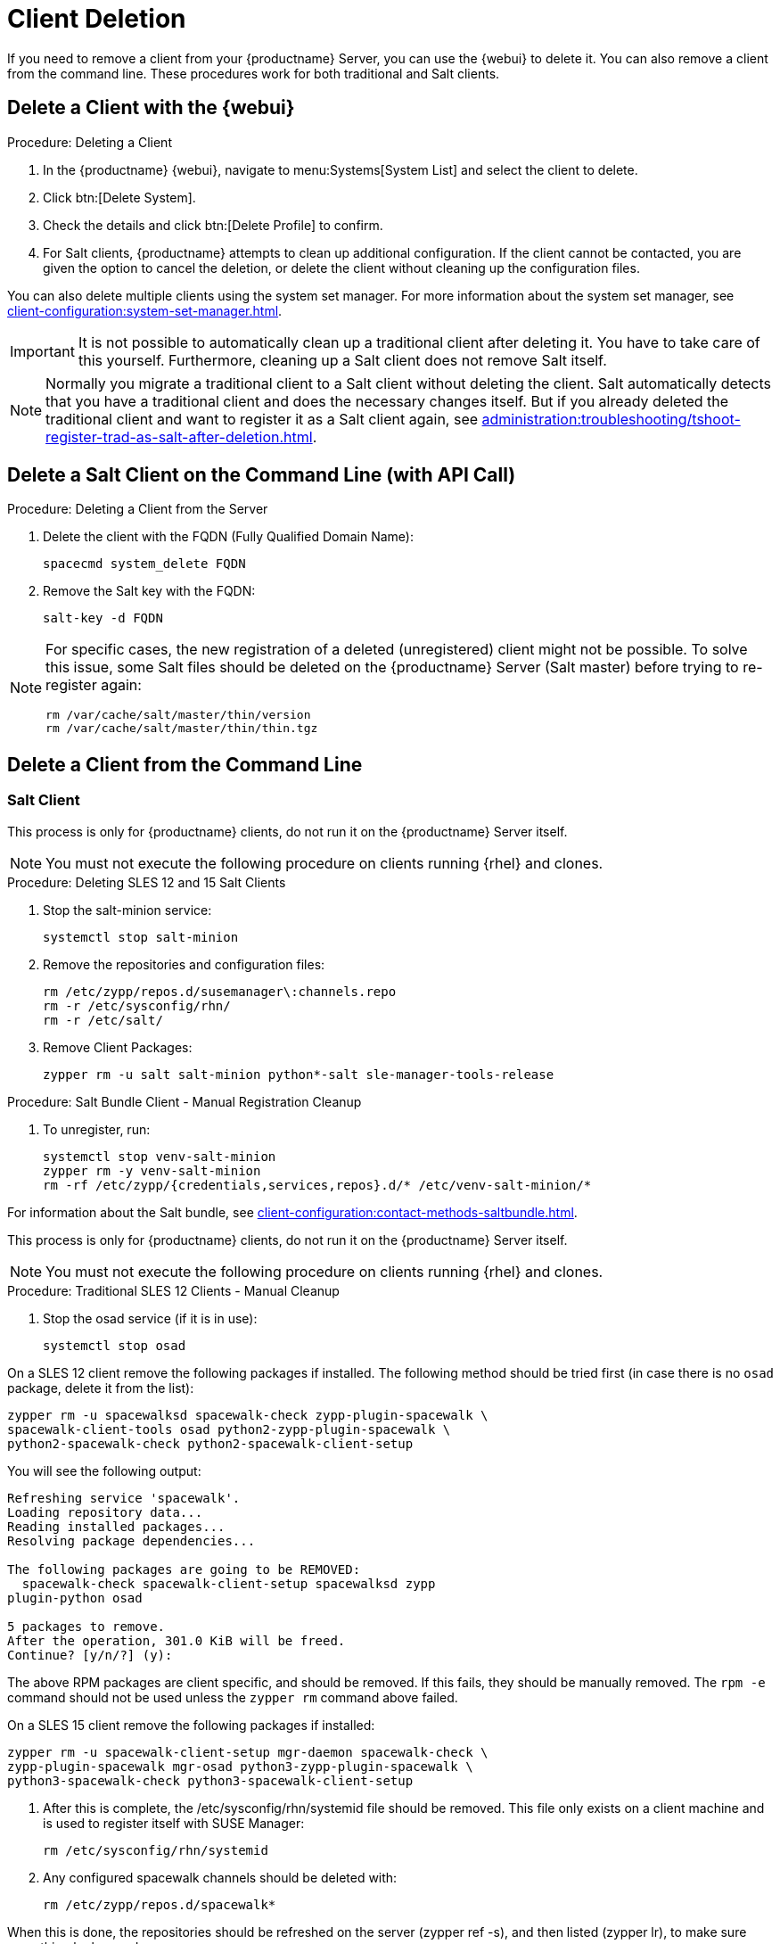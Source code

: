 [[delete.clients]]
= Client Deletion

// FIXME: where do we need to add warnings (suse clients only, all clients)

If you need to remove a client from your {productname} Server, you can use the {webui} to delete it.
You can also remove a client from the command line.
These procedures work for both traditional and Salt clients.

// can also be done manually.
// FIXME: Why Manual Cleanup is necessary sometimes.



[[delete.clients.webui]]
== Delete a Client with the {webui}

.Procedure: Deleting a Client
. In the {productname} {webui}, navigate to menu:Systems[System List] and select the client to delete.
. Click btn:[Delete System].
. Check the details and click btn:[Delete Profile] to confirm.
. For Salt clients, {productname} attempts to clean up additional configuration.
  If the client cannot be contacted, you are given the option to cancel the deletion, or delete the client without cleaning up the configuration files.


You can also delete multiple clients using the system set manager.
For more information about the system set manager, see xref:client-configuration:system-set-manager.adoc[].

[IMPORTANT]
====
It is not possible to automatically clean up a traditional client after deleting it.
You have to take care of this yourself.
Furthermore, cleaning up a Salt client does not remove Salt itself.
====

[NOTE]
====
Normally you migrate a traditional client to a Salt client without deleting the client.
Salt automatically detects that you have a traditional client and does the necessary changes itself.
But if you already deleted the traditional client and want to register it as a Salt client again, see
xref:administration:troubleshooting/tshoot-register-trad-as-salt-after-deletion.adoc[].
====



== Delete a Salt Client on the Command Line (with API Call)

.Procedure: Deleting a Client from the Server

. Delete the client with the FQDN (Fully Qualified Domain Name):
+
----
spacecmd system_delete FQDN
----

. Remove the Salt key with the FQDN:
+
----
salt-key -d FQDN
----



[NOTE]
====
For specific cases, the new registration of a deleted (unregistered) client might not be possible.
To solve this issue, some Salt files should be deleted on the {productname} Server (Salt master) before trying to re-register again:

----
rm /var/cache/salt/master/thin/version
rm /var/cache/salt/master/thin/thin.tgz
----
====




[[delete.clients.commandline]]
== Delete a Client from the Command Line


=== Salt Client

// Manual Registration Cleanup

This process is only for {productname} clients, do not run it on the {productname} Server itself.

[NOTE]
====
You must not execute the following procedure on clients running {rhel} and clones.
====

.Procedure: Deleting SLES 12 and 15 Salt Clients

. Stop the salt-minion service:
+
----
systemctl stop salt-minion
----
+
////
SLES 11:
+
----
rcsalt stop
----
////

. Remove the repositories and configuration files:
+
----
rm /etc/zypp/repos.d/susemanager\:channels.repo
rm -r /etc/sysconfig/rhn/
rm -r /etc/salt/
----

. Remove Client Packages:
+
----
zypper rm -u salt salt-minion python*-salt sle-manager-tools-release
----


.Procedure: Salt Bundle Client - Manual Registration Cleanup

. To unregister, run:
+
----
systemctl stop venv-salt-minion
zypper rm -y venv-salt-minion
rm -rf /etc/zypp/{credentials,services,repos}.d/* /etc/venv-salt-minion/*
----

For information about the Salt bundle, see xref:client-configuration:contact-methods-saltbundle.adoc[].



This process is only for {productname} clients, do not run it on the {productname} Server itself.

[NOTE]
====
You must not execute the following procedure on clients running {rhel} and clones.
====

.Procedure: Traditional SLES 12 Clients - Manual Cleanup

. Stop the osad service (if it is in use):
+
----
systemctl stop osad
----

// SLES 11:
//    rcosad stop

On a SLES 12 client remove the following  packages if installed.
The following method should be tried first (in case there is no [package]``osad`` package, delete it from the list):

----
zypper rm -u spacewalksd spacewalk-check zypp-plugin-spacewalk \
spacewalk-client-tools osad python2-zypp-plugin-spacewalk \
python2-spacewalk-check python2-spacewalk-client-setup
----

You will see the following output:

----
Refreshing service 'spacewalk'. 
Loading repository data...
Reading installed packages...
Resolving package dependencies...
 
The following packages are going to be REMOVED:
  spacewalk-check spacewalk-client-setup spacewalksd zypp
plugin-python osad
 
5 packages to remove.
After the operation, 301.0 KiB will be freed.
Continue? [y/n/?] (y):
----

The above RPM packages are client specific, and should be removed.
If this fails, they should be manually removed.
The [command]``rpm -e`` command should not be used unless the [command]``zypper rm`` command above failed.


On a SLES 15 client remove the following packages if installed:

----
zypper rm -u spacewalk-client-setup mgr-daemon spacewalk-check \
zypp-plugin-spacewalk mgr-osad python3-zypp-plugin-spacewalk \
python3-spacewalk-check python3-spacewalk-client-setup
----

. After this is complete, the /etc/sysconfig/rhn/systemid file should be removed.
  This file only exists on a client machine and is used to register itself with SUSE Manager:
+
----
rm /etc/sysconfig/rhn/systemid
----

. Any configured spacewalk channels should be deleted with:
+
----
rm /etc/zypp/repos.d/spacewalk*
----

When this is done, the repositories should be refreshed on the server (zypper ref -s), and then listed (zypper lr), to make sure everything looks good.

If any repositories pointing to spacewalk still exist, remove them with:

----
zypper repos -d
zypper removerepo <ID of the repo in the output from previous command>
----
